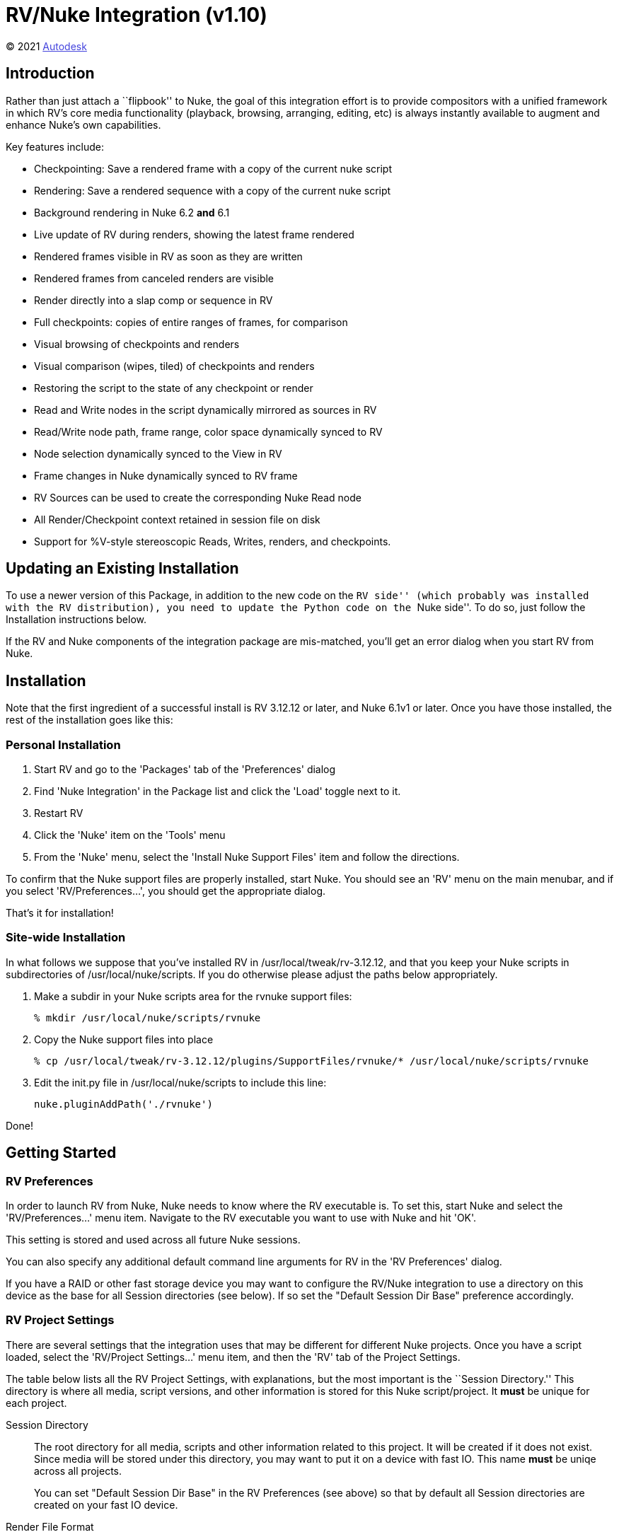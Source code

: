 = RV/Nuke Integration (v1.10) = 

++++++++++++++++++++++++++
<style type="text/css">
    a:link {
        color: blue;
        color:#4444dd;
    }
    a:visited {
        color: darkgray; 
        color: #666666;
    }
    a:hover {
        color: #ff5555;
    }
</style>
++++++++++++++++++++++++++

(C) 2021 https://www.autodesk.com[Autodesk]


== Introduction ==

Rather than just attach a ``flipbook'' to Nuke, the goal of this integration
effort is to provide compositors with a unified framework in which RV's core
media functionality (playback, browsing, arranging, editing, etc) is always
instantly available to augment and enhance Nuke's own capabilities.

Key features include:

* Checkpointing: Save a rendered frame with a copy of the current nuke script
* Rendering: Save a rendered sequence with a copy of the current nuke script
* Background rendering in Nuke 6.2 *and* 6.1
* Live update of RV during renders, showing the latest frame rendered
* Rendered frames visible in RV as soon as they are written
* Rendered frames from canceled renders are visible
* Render directly into a slap comp or sequence in RV
* Full checkpoints: copies of entire ranges of frames, for comparison
* Visual browsing of checkpoints and renders 
* Visual comparison (wipes, tiled) of checkpoints and renders
* Restoring the script to the state of any checkpoint or render
* Read and Write nodes in the script dynamically mirrored as sources in RV
* Read/Write node path, frame range, color space dynamically synced to RV
* Node selection dynamically synced to the View in RV
* Frame changes in Nuke dynamically synced to RV frame
* RV Sources can be used to create the corresponding Nuke Read node
* All Render/Checkpoint context retained in session file on disk
* Support for +%V+-style stereoscopic Reads, Writes, renders, and checkpoints.

== Updating an Existing Installation ==

To use a newer version of this Package, in addition to the new code on the ``RV
side'' (which probably was installed with the RV distribution), you need to
update the Python code on the ``Nuke side''.  To do so, just follow the Installation instructions below.

If the RV and Nuke components of the integration package are mis-matched,
you'll get an error dialog when you start RV from Nuke.

== Installation ==

Note that the first ingredient of a successful install is RV 3.12.12 or later,
and Nuke 6.1v1 or later.  Once you have those installed, the rest of the installation goes like this:

=== Personal Installation ===

. Start RV and go to the 'Packages' tab of the 'Preferences' dialog
. Find 'Nuke Integration' in the Package list and click the 'Load' toggle next to it.
. Restart RV
. Click the 'Nuke' item on the 'Tools' menu
. From the 'Nuke' menu, select the 'Install Nuke Support Files' item and follow the directions.

To confirm that the Nuke support files are properly installed, start Nuke.  You should
see an 'RV' menu on the main menubar, and if you select 'RV/Preferences...',
you should get the appropriate dialog.

That's it for installation!

=== Site-wide Installation ===

In what follows we suppose that you've installed RV in +/usr/local/tweak/rv-3.12.12+, and that you keep your Nuke scripts in subdirectories of +/usr/local/nuke/scripts+.  If you do otherwise please adjust the paths below appropriately.

////
. Run this command to make the Nuke package load by default for everyone:
+
-----------------------------------------------
% /usr/local/tweak/rv-3.12.12/bin/rvpkg -optin /usr/local/tweak/rv-3.12.12/plugins/Packages/rvnuke-1.9.pkg
-----------------------------------------------
////

. Make a subdir in your Nuke scripts area for the rvnuke support files:
+
-----------------------------------------------
% mkdir /usr/local/nuke/scripts/rvnuke
-----------------------------------------------

. Copy the Nuke support files into place
+
-----------------------------------------------
% cp /usr/local/tweak/rv-3.12.12/plugins/SupportFiles/rvnuke/* /usr/local/nuke/scripts/rvnuke
-----------------------------------------------

. Edit the +init.py+ file in +/usr/local/nuke/scripts+ to include this line:
+
-----------------------------------------------
nuke.pluginAddPath('./rvnuke')
-----------------------------------------------

Done!


== Getting Started ==

=== RV Preferences ===

In order to launch RV from Nuke, Nuke needs to know where the RV executable is.
To set this, start Nuke and select the 'RV/Preferences...' menu item.
Navigate to the RV executable you want to use with Nuke and hit 'OK'.

This setting is stored and used across all future Nuke sessions.

You can also specify any additional default command line arguments for RV in the
'RV Preferences' dialog.

If you have a RAID or other fast storage device you may want to configure the RV/Nuke integration to use a directory on this device as the base for all Session directories (see below).  If so set the "Default Session Dir Base" preference accordingly.

=== RV Project Settings ===

There are several settings that the integration uses that may be different for
different Nuke projects.  Once you have a script loaded, select the 'RV/Project
Settings...' menu item, and then the 'RV' tab of the Project Settings.

The table below lists all the RV Project Settings, with explanations, but the
most important is the ``Session Directory.''  This directory is where all media,
script versions, and other information is stored for this Nuke
script/project.  It *must* be unique for each project.

Session Directory::  
    The root directory for all media, scripts and other information related to this project.  It will be created if it does not exist.  Since media will be stored under this directory, you may want to put it on a device with fast IO.   This name *must* be uniqe across all projects.
+
You can set "Default Session Dir Base" in the RV Preferences (see above) so
that by default all Session directories are created on your fast IO device.

Render File Format:: 
    The format of all media files created by rendering and checkpointing.

Nuke Node Selection -> RV Current View::  
    If this box is checked, every time you select a node in nuke, if RV is connected, the current RV view node will be set to the corresponding view.  This lets you quickly view or play media, either input media associated with a Read node, or rendered media associated with any node that has been checkpointed or rendered.

Nuke Frame -> RV Frame:: 
    If this box is checked, frame changes in Nuke will force the corresponding frame change in RV.

Nuke Read Node Changes -> RV Sources:: 
    If this box is checked, the total set of Read nodes in the project will be dynamically synced to RV.  That is, for every Read node in the project, there will be a corresponding Source in RV with the same media, available for playback on demand.  Adding or Deleteing a Read node in Nuke will trigger the corresponding action in RV.  Changes to Read node file path, frame range, and color space will also be reflected in RV.

=== Quick Start Summary ===

You must set the RV executable path using the 'RV/Preferences..' menu item before you use RV with Nuke at all, and whenever you
start work on a new project/script, use 'RV/Project Settings...' to make
sure that the 'Session Directory' is set to something reasonable before you
start RV from that script for the first time.  See above for details.

=== RV Toolbar ===

Note that all the items on the RV menu are also available on the RV toolbar, which you can find in the Panes submenu.

== Read/Write Nodes ==

Once you've set the RV path and Session Dir as described above, and have an
interesting Nuke script loaded, try starting up RV with the 'RV/Start RV' menu
item.  Assuming you have the 'Sync Read Changes' setting active, as soon as RV
starts you should see all the Read nodes in the script reflected as media
Sources in RV.  

If you don't see the Session Manager, try hitting the 'x' to bring it up.  In
the Session Manager, You'll see a Folder called ``Read Nodes'' with a Source
for each Read node in the script.  Each source is labeled with the name of the
corresponding Read node, and a timestamp for when it was last modified.

[NOTE]
==========================================
The Session Manager behavior at RV start-up can be set to "aways shown", "always hidden"
or "remember previous state" using the "wrench" menu on the Session Manager.
==========================================

You can double-click on each Source to play just that one, or on the ``Read
Nodes'' folder to see them all.

Back in Nuke, note that if you edit the Path, Frame Range, or Color Space
attributes of a Read node, the changes are reflected in the corresponding
Source in RV.

If the 'Sync Selection' setting is active, as you select various Read nodes in
Nuke, the RV current view switches to the corresponding Source.  

Also, if the 'Sync Frame' setting is active, frame changes in the Nuke viewer
will be reflected in RV.

Note that if you don't want all Read Nodes to be synced automatically, you can
still sync some (or all) of them when you want to with the appropriate items on
the 'RV' menu.

Pretty much all the above applies to Write nodes as well.

== Checkpoints and Renders ==

As with Read nodes, Checkpoints and Renders are representations in RV of
particular nodes in Nuke.  So the Frame and Selection syncing described in the
Read Nodes section applies to Checkpoints and Renders as well.

Unlike Read nodes, the media associated with Checkpoints and Renders are
generated from the Nuke script and so reflect the state of the script at the
time of rendering.

=== Checkpoints ===

The point of a Checkpoint is to to visually label a particular point in your
projects development, so that you can easily return to that point if you want
to.   When you've made some changes in your script, and reach a point where you
want to go in another direction, or try something out, or work on a different
aspect of the project, that's a good time to ``bookmark'' your work with a Checkpoint.

To make a Checkpoint, select a node that visually reflects the state of the
script and select 'RV/Create Checkpoint'.  You'll see a new Source
appear in RV, in a Folder named for the node you selected, with a single
rendered frame from that node.

As you work on a particular aspect of your project, you may want to make many
Checkpoints of a particular node, so that you can easily compare the visual
effect of different parameter settings.  They'll all be collected in a single
folder in the Session Manager, and as with Read nodes, you can double click on
a single one to view it, or double click on the folder itself to see them all. 

=== Rendering ===

A Render is similar to a Checkpoint, but involves rendering a sequence of
frames, instead of just one.  To render, select the node of interest, then
select 'RV/Render to RV'.  You'll get a dialog with some parameters: 

Output Node::  
    The name of the node to be rendered.

Use Selected::  
    If checked, the output node will always be equal to whatever node is
selected when the dialog is shown.  If unchecked, the output node will
``stick'' and not be affected by the selection.

First Frame::  
    The first frame in the sequence to be rendered.

Last Frame::  
    The last frame in the sequence to be rendered.

Since Renders can occupy significant disk space, successive renders of the same
node overwrite any pre-existing render.  But each render also automatically
generates a single-frame Checkpoint of the same Nuke state.  Also, deleting a Render or
Checkpoint in the Session Manager (with the Trash Can button), also removes the
corresponding media from disk.

During a Render, RV updates dynamically to show you all the frames rendered so
far.  If the render is canceled, you still see in RV any frames that completed
before the cancel.  RV Sources from renders go into the same Folder as
Checkpoints from the same node.

=== Full Checkpoints ===

A Full Checkpoint is just like a regular checkpoint except that an entire
sequence of frames is saved.   To create a Full Checkpoint, select a Render in
the RV Session Manager and then select 'Create Full Checkpoint' from the 'Nuke'
menu in RV.

== Working with Media in RV ==

There's lots of useful info online on this topic in the 
https://www.shotgridsoftware.com/rv[RV User Manual].  
Paricularly relevant here is the chapter on the 
https://www.shotgridsoftware.com/rv[Session Manager] 
and the section on 
https://www.shotgridsoftware.com/rv[navigation]

=== Folders ===

Folders are new in RV 3.10.9 and open up lots of organizational possibilities.
The Nuke integration makes use of Folders to organize your media.  You'll have
a folder for all your Read nodes, a folder of checkpoints and renders for each
rendered node, and a catch-all folder called ``Other'' to collect the rest.
All folders are viewable and make for a handy ``browsing'' interface.

=== Comparisons ===

You can easily Compare two or more renders or checkpoints (or any views,
actually).  Just select the views of interest in the Session Managerand select
on the comparison items on RV's 'Nuke' menu: 'Nuke/Wipe Selected Views' or
'Nuke/Tile Selected Views'.

== Modifying the Nuke Project from RV ==

=== Restoring Checkpoints ===

Any Checkpoint (or Render) can provide a source from which the Nuke project can
be restored to the state it was in when the Checkpoint's media was rendered.
To restore a Checkpoint, select it in the RV Session Manager, and choose 'Nuke/Restore Checkpoint'.
After a confirmation dialog, the Nuke script will be restored.

The navigation techniques referenced above combine with checkpoint restoration to produce some nice workflows (I think).  For example:

.  After lots of rendering and checkpointing of node 'FinalMerge', double-click on the 'Renders of FinalMege' folder to see a layout of all the checkpoints and renders.
.  Bring up the Image Info widget to mouse around and see the names and timestamps of all the views in the layout.
.  Double click on one if the tiles to examine that checkpoint more closely.
.  Decide to restore this checkpoint, it's alread selected, so just hit 'Nuke/Restore Checkpoint'

Also note that the Restore operation is undo-able, from the Nuke 'Edit' menu.


=== Adding Read Nodes ===

Of course you can still view media that's unconnected to the Nuke project in a
connected RV.  So you can for example browse an element library.  Once you have
media that you'd like to include in your project, just select the Sources in
the Session Manager and choose 'Nuke/Create Nuke Read Node'.  The corresponding
Read node will be created in Nuke.  Actually you can create any number at once
by just selecting however many you want.

anchor:planned-work[]

=== Version 1.10, released 9/29/14, with RV 4.0.13 ===

* Further updates for RV v4.0.

== Appendix: Release Notes ==

=== Version 1.9, released 12/17/13, with RV 4.0.10 ===

* Updated for RV v4.0.

=== Version 1.7, released 10/19/11, with RV 3.12.12 ===

* Bracket all RV media changes with caching threads halt/restart, which prevents at least one crash.

* Handle case of "offset" frame ranges in Read node with synced corresponding rangeOffset on RV side.

* Don't restrict render frame range to that of node, since it seems the global range is often more correct (in future need choice).

* Get better frame ranges for Read/Write viewing to prevent single-frame source on RV side.

* Cleaner disconnect in the case where RV shuts down first.

* Don't restart RV automatically after crash or other unexpected exit.

=== Version 1.6, released 9/26/11, with RV 3.12.11 ===

* Update for python-enabled RV 3.12.11

=== Version 1.5, released 5/8/11 ===

* Support for proxy-mode output for checkpoints and renders.

=== Version 1.4, released 4/7/11, with RV 3.10.13 ===

* Full support for `%Vv`-style stereoscopy, including checkpoints and renders.
* View Write nodes similarly to Read nodes.
* Better error handling during batch render, disconnect.
* 'Session Dir Base' preference to specify root directory for new session directories.
* Newlines in labels no longer cause a problem for checkpointing.

=== Version 1.3, released 2/28/11, with RV 3.10.11 ===

* R3D files no longer crash RV.

== Appendix: Known Issues and Planned Work

=== Known Issues ===

* Duplicate Nuke node names confuse RV (but they confuse Nuke too ...)
* There are several "frame number mapping" problems that we're investigating.

=== Next Round ===

* Hotkeys for appropriate RV menu items in Nuke
* "Redo Last Checkpoint" item/button
* "Redo Last Render" item/button
* Checkpoint/Render multiple nodes

=== Future Work ===

* Add sorting in session-manager, to sort by timestamp/type
* RV core: add reload only new/changed frames, use during render updates
* Set RV display color settings from Nuke viewer color settings
* Per render-node prefs (audio or not, stereo, frame-range)
* Store audio file / offset in Nuke project settings
* Copy input color (linearizing) settings from RV sources to created   Read nodes in Nuke
* Nuke panel (not dialog) with sync controls, quick checkpoint button, ?
* Optionally push current frame number from RV to Nuke
* Set viewer input in Nuke from current view in RV
* Optionally restore checkpoint to a new Nuke session
* Handle creating stereo Reads in Nuke from "browsed" stereo sources   in RV
* Mark/group checkpoints that are associated with same Nuke script
* Popup warning dialog when render/checkpoint (and media) is deleted
* Adjust audio offset in renders with audio according to frame range
* Create pre-comps in RV, transfer to Nuke
* Color adjustments in RV, transfer to Nuke
* Manage (proxy of) final comp (over) in RV

